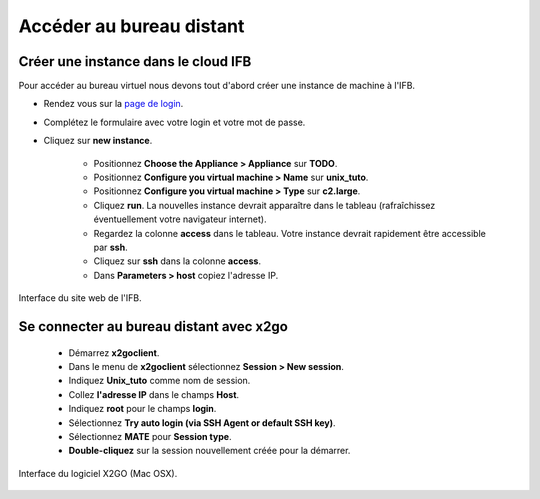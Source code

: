 
Accéder au bureau distant 
====================================


Créer une instance dans le cloud IFB 
------------------------------------

Pour accéder au bureau virtuel nous devons tout d'abord créer une instance de machine à l'IFB.

* Rendez vous sur la `page de login <http://tinyurl.com/owa7d29>`_.

* Complétez le formulaire avec votre login et votre mot de passe.

* Cliquez sur **new instance**.

   * Positionnez **Choose the Appliance > Appliance** sur **TODO**.
   * Positionnez **Configure you virtual machine > Name** sur **unix_tuto**.
   * Positionnez **Configure you virtual machine > Type** sur **c2.large**. 
   * Cliquez **run**. La nouvelles instance devrait apparaître dans le tableau (rafraîchissez éventuellement votre navigateur internet). 

   * Regardez la colonne **access** dans le tableau. Votre instance devrait rapidement être accessible par **ssh**.
   * Cliquez sur **ssh** dans la colonne **access**. 
   * Dans **Parameters > host** copiez l'adresse IP.




.. figure:: img/ssh_con.jpg 
   :width: 200px 
   :align: center 
   :alt: Interface du site web de l'IFB.
   
   Interface du site web de l'IFB.

Se connecter au bureau distant avec x2go 
----------------------------------------


   * Démarrez **x2goclient**. 
   * Dans le menu de  **x2goclient** sélectionnez **Session > New session**. 
   * Indiquez **Unix_tuto** comme nom de session. 
   * Collez **l'adresse IP** dans le champs **Host**. 
   * Indiquez **root** pour le champs **login**. 
   * Sélectionnez **Try auto login (via SSH Agent or default SSH key)**.
   * Sélectionnez **MATE** pour **Session type**. 

   * **Double-cliquez** sur la session nouvellement créée pour la démarrer. 


.. figure:: img/x2go.jpg
   :width: 200px
   :align: center
   :alt: Interface du logiciel X2GO (Mac OSX).
      
   Interface du logiciel X2GO (Mac OSX).


   



  
   
 




     
     
     


     
     
     





